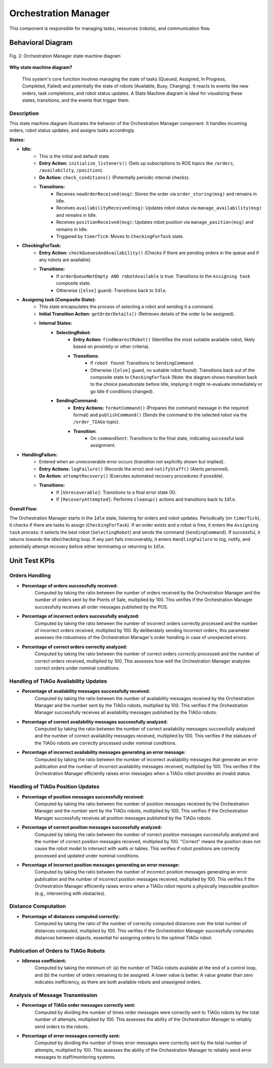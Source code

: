 
*********************
Orchestration Manager
*********************

This component is responsible for managing tasks, resources (robots), and communication flow.


Behavioral Diagram
==================


.. figure:: /_static/diagrams/Orchestration_statemachine.drawio.png
   :alt: Orchestration Manager Behavior Diagram
   :align: center
   :target: https://raw.githubusercontent.com/L-XIII/COGAR-Assignment-Group-E/refs/heads/main/docs/source/_static/diagrams/Orchestration_statemachine.drawio.png
   :width: 1500px

   Fig. 2:  Orchestration Manager state machine diagram

**Why state machine diagram?**

 This system's core function involves managing the state of tasks (Queued, Assigned, In Progress, Completed, Failed) and potentially the state of robots (Available, Busy, Charging). It reacts to events like new orders, task completions, and robot status updates. A State Machine diagram is ideal for visualizing these states, transitions, and the events that trigger them. 

Description
-----------

This state machine diagram illustrates the behavior of the Orchestration Manager component. It handles incoming orders, robot status updates, and assigns tasks accordingly.

**States:**

* **Idle:**
    * This is the initial and default state.
    * **Entry Action:** ``initialize_listeners()`` (Sets up subscriptions to ROS topics like ``/orders``, ``/availability``, ``/position``).
    * **Do Action:** ``check_conditions()`` (Potentially periodic internal checks).
    * **Transitions:**
        * Receives ``newOrderReceived(msg)``: Stores the order via ``order_storing(msg)`` and remains in Idle.
        * Receives ``availabilityReceived(msg)``: Updates robot status via ``manage_availability(msg)`` and remains in Idle.
        * Receives ``positionReceived(msg)``: Updates robot position via ``manage_position(msg)`` and remains in Idle.
        * Triggered by ``timerTick``: Moves to ``CheckingForTask`` state.

* **CheckingForTask:**
    * **Entry Action:** ``checkQueuesAndAvailability()`` (Checks if there are pending orders in the queue and if any robots are available).
    * **Transitions:**
        * If ``orderQueueNotEmpty AND robotAvailable`` is true: Transitions to the ``Assigning task`` composite state.
        * Otherwise (``[else]`` guard): Transitions back to ``Idle``.

* **Assigning task (Composite State):**
    * This state encapsulates the process of selecting a robot and sending it a command.
    * **Initial Transition Action:** ``getOrderDetails()`` (Retrieves details of the order to be assigned).
    * **Internal States:**
        * **SelectingRobot:**
            * **Entry Action:** ``findNearestRobot()`` (Identifies the most suitable available robot, likely based on proximity or other criteria).
            * **Transitions:**
                * If ``robot found``: Transitions to ``SendingCommand``.
                * Otherwise (``[else]`` guard, no suitable robot found): Transitions back out of the composite state to ``CheckingForTask`` (Note: the diagram shows transition back to the choice pseudostate before Idle, implying it might re-evaluate immediately or go Idle if conditions changed).
        * **SendingCommand:**
            * **Entry Actions:** ``formatCommand()`` (Prepares the command message in the required format) and ``publishCommand()`` (Sends the command to the selected robot via the ``/order_TIAGo`` topic).
            * **Transition:**
                * On ``commandSent``: Transitions to the final state, indicating successful task assignment.

* **HandlingFailure:**
    * Entered when an unrecoverable error occurs (transition not explicitly shown but implied).
    * **Entry Actions:** ``logFailure()`` (Records the error) and ``notifyStaff()`` (Alerts personnel).
    * **Do Action:** ``attemptRecovery()`` (Executes automated recovery procedures if possible).
    * **Transitions:**
        * If ``[Unrecoverable]``: Transitions to a final error state (X).
        * If ``[RecoveryAttempted]``: Performs ``cleanup()`` actions and transitions back to ``Idle``.

**Overall Flow:**

The Orchestration Manager starts in the ``Idle`` state, listening for orders and robot updates. Periodically (on ``timerTick``), it checks if there are tasks to assign (``CheckingForTask``). If an order exists and a robot is free, it enters the ``Assigning task`` process: it selects the best robot (``SelectingRobot``) and sends the command (``SendingCommand``). If successful, it returns towards the idle/checking loop. If any part fails irrecoverably, it enters ``HandlingFailure`` to log, notify, and potentially attempt recovery before either terminating or returning to ``Idle``.


Unit Test KPIs
==============

Orders Handling
---------------

* **Percentage of orders successfully received:**
    Computed by taking the ratio between the number of orders received by the Orchestration Manager and the number of orders sent by the Points of Sale, multiplied by 100. This verifies if the Orchestration Manager successfully receives all order messages published by the POS.

* **Percentage of incorrect orders successfully analyzed:**
    Computed by taking the ratio between the number of incorrect orders correctly processed and the number of incorrect orders received, multiplied by 100. By deliberately sending incorrect orders, this parameter assesses the robustness of the Orchestration Manager's order handling in case of unexpected errors.

* **Percentage of correct orders correctly analyzed:**
    Computed by taking the ratio between the number of correct orders correctly processed and the number of correct orders received, multiplied by 100. This assesses how well the Orchestration Manager analyzes correct orders under nominal conditions.

Handling of TIAGo Availability Updates
--------------------------------------

* **Percentage of availability messages successfully received:**
    Computed by taking the ratio between the number of availability messages received by the Orchestration Manager and the number sent by the TIAGo robots, multiplied by 100. This verifies if the Orchestration Manager successfully receives all availability messages published by the TIAGo robots.

* **Percentage of correct availability messages successfully analyzed:**
    Computed by taking the ratio between the number of correct availability messages successfully analyzed and the number of correct availability messages received, multiplied by 100. This verifies if the statuses of the TIAGo robots are correctly processed under nominal conditions.

* **Percentage of incorrect availability messages generating an error message:**
    Computed by taking the ratio between the number of incorrect availability messages that generate an error publication and the number of incorrect availability messages received, multiplied by 100. This verifies if the Orchestration Manager efficiently raises error messages when a TIAGo robot provides an invalid status.

Handling of TIAGo Position Updates
----------------------------------

* **Percentage of position messages successfully received:**
    Computed by taking the ratio between the number of position messages received by the Orchestration Manager and the number sent by the TIAGo robots, multiplied by 100. This verifies if the Orchestration Manager successfully receives all position messages published by the TIAGo robots.

* **Percentage of correct position messages successfully analyzed:**
    Computed by taking the ratio between the number of correct position messages successfully analyzed and the number of correct position messages received, multiplied by 100. "Correct" means the position does not cause the robot model to intersect with walls or tables. This verifies if robot positions are correctly processed and updated under nominal conditions.

* **Percentage of incorrect position messages generating an error message:**
    Computed by taking the ratio between the number of incorrect position messages generating an error publication and the number of incorrect position messages received, multiplied by 100. This verifies if the Orchestration Manager efficiently raises errors when a TIAGo robot reports a physically impossible position (e.g., intersecting with obstacles).

Distance Computation
--------------------

* **Percentage of distances computed correctly:**
    Computed by taking the ratio of the number of correctly computed distances over the total number of distances computed, multiplied by 100. This verifies if the Orchestration Manager successfully computes distances between objects, essential for assigning orders to the optimal TIAGo robot.

Publication of Orders to TIAGo Robots
-------------------------------------

* **Idleness coefficient:**
    Computed by taking the minimum of: (a) the number of TIAGo robots available at the end of a control loop, and (b) the number of orders remaining to be assigned. A lower value is better. A value greater than zero indicates inefficiency, as there are both available robots and unassigned orders.

Analysis of Message Transmission
--------------------------------

* **Percentage of TIAGo order messages correctly sent:**
    Computed by dividing the number of times order messages were correctly sent to TIAGo robots by the total number of attempts, multiplied by 100. This assesses the ability of the Orchestration Manager to reliably send orders to the robots.

* **Percentage of error messages correctly sent:**
    Computed by dividing the number of times error messages were correctly sent by the total number of attempts, multiplied by 100. This assesses the ability of the Orchestration Manager to reliably send error messages to staff/monitoring systems.

